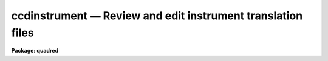 .. _ccdinstrument:

ccdinstrument — Review and edit instrument translation files
============================================================

**Package: quadred**

.. raw:: html

  <H3>Name</H3>
  <! BeginSection: 'NAME'>
  <UL>
  ccdinstrument -- Setup and verify CCD instrument translation files
  </UL>
  <! EndSection:   'NAME'>
  <H3>Usage	</H3>
  <! BeginSection: 'USAGE	'>
  <UL>
  ccdinstrument images
  </UL>
  <! EndSection:   'USAGE	'>
  <H3>Parameters</H3>
  <! BeginSection: 'PARAMETERS'>
  <UL>
  <DL>
  <DT><B>images</B></DT>
  <! Sec='PARAMETERS' Level=0 Label='images' Line='images'>
  <DD>List of images to be verified or used to setup a CCD instrument translation
  file.
  </DD>
  </DL>
  <DL>
  <DT><B>instrument = "<TT>)_.instrument</TT>"</B></DT>
  <! Sec='PARAMETERS' Level=0 Label='instrument' Line='instrument = ")_.instrument"'>
  <DD>CCD instrument translation file.  The default is to use the translation
  file defined in the <B>ccdred</B> package parameters.  Note that one would
  need write permission to update this file though the task has a write
  command to save any changes to a different file.
  </DD>
  </DL>
  <DL>
  <DT><B>ssfile = "<TT>)_.ssfile</TT>"</B></DT>
  <! Sec='PARAMETERS' Level=0 Label='ssfile' Line='ssfile = ")_.ssfile"'>
  <DD>Subset translation file.  The default is to use the file defined in
  the <B>ccdred</B> package parameters.
  </DD>
  </DL>
  <DL>
  <DT><B>edit = yes</B></DT>
  <! Sec='PARAMETERS' Level=0 Label='edit' Line='edit = yes'>
  <DD>Edit the instrument translation file?  If "<TT>yes</TT>" an interactive
  mode is entered allowing translation parameters to be modified while if
  "<TT>no</TT>" the task is simply used to verify the translations noninteractively.
  </DD>
  </DL>
  <DL>
  <DT><B>parameters = "<TT>basic</TT>"</B></DT>
  <! Sec='PARAMETERS' Level=0 Label='parameters' Line='parameters = "basic"'>
  <DD>Parameters to be displayed.  The choices are "<TT>basic</TT>" to display only the
  most basic parameters (those needed for the simplest automation of
  <B>ccdred</B> tasks),  "<TT>common</TT>" to display the common parameters used
  by the package (most of these are keywords to be written to the image
  rather than translated), and "<TT>all</TT>" to display all the parameters
  referenced by the package including the most obscure.  For most uses
  the "<TT>basic</TT>" set is all that is important and the other options are
  included for completeness.
  </DD>
  </DL>
  </UL>
  <! EndSection:   'PARAMETERS'>
  <H3>Description</H3>
  <! BeginSection: 'DESCRIPTION'>
  <UL>
  The purpose of this task is to provide an interface to simplify setting
  up CCD instrument translation files and to verify the translations
  for a set of images.  Before this task was written users who needed to
  set up translation files for new instruments and observatories had
  to directly create the files with an editor.  Many people encountered
  difficulties and were prone to errors.  Also there was no task that
  directly verified the translations though <B>ccdlist</B> provided some
  clues.
  <P>
  The <B>ccdred</B> package was designed to make intelligent use of
  information in image headers for determining things such as image
  calibration or object type and exposure times.  While the package may
  be used without this capability it is much more convenient to be
  able to use information from the image.  The package was also intended
  to be used with many different instruments, detectors, and observatories.
  The key to providing image header access across different observatories
  is the ability to translate the needs of the package to the appropriate
  keywords in the image header.  This is done through a file called
  an "<TT>instrument translation file</TT>".  For a complete description of
  this file and other instrument setup features of the package see
  <B>ccdred.instruments</B>.
  <P>
  The instrument translation file translates the parameter names used by
  the <B>ccdred</B> package into image specific parameters and also
  supplies default values for parameters.  The translation proceeds as
  follows.  When a package task needs a parameter for an image, for
  example "<TT>imagetyp</TT>", it looks in the instrument translation file.  If
  the file is not found or none is specified then the image header
  keyword that is requested is assumed to have the same name.  If an
  instrument translation file is defined then the requested parameter is
  translated to an image header keyword, provided a translation entry is
  given.  If no translation is given the package name is used.  For
  example the package parameter "<TT>imagetyp</TT>" might be translated to
  "<TT>data-typ</TT>" (the old NOAO CCD keyword).  If the parameter is not found
  then the default value specified in the translation file, if present,
  is returned.
  <P>
  For recording parameter information in the header, such
  as processing flags, translation is also used.  For example, if the
  flag specifying that the image has been corrected by a flat field is to
  be set then the package parameter name "<TT>flatcor</TT>" might be translated to
  "<TT>ff-flag</TT>".  If no translation is given then the new image header
  parameter is entered as "<TT>flatcor</TT>".
  <P>
  The CCD image type requires a second level of translation also defined
  in the translation file.  Once the image keyword which identifies the
  type of CCD image, for example a flat field or object, is translated
  to an imahe keyword the specific
  string value must be translated to one of the CCD image types used
  by the package.  The translation works in the same way, the specific
  string found is translated to the <B>ccdred</B> type and returned to
  the task.  This translation is tricky in that the exact string
  including all spaces and capitalizations must be correctly defined
  in the translation file.  The <B>ccdinstrument</B> allows doing
  this automatically thus minimizing typing errors.
  <P>
  The basic display format of the task is a table of five columns
  giving the parameter name used by the package, the image keyword
  to which it is translated, the default value (if any), the value
  the task will receive for the current image after translation,
  and the actual keyword value in the image.  A "<TT>?</TT>" is printed if
  a value cannot be determined.  The idea of the task is to make sure
  that the value a <B>ccdred</B> task sees is the correct one and if not
  to modify the translation appropriately.  In verify mode when the
  <B>edit</B> parameter is not set the translation table is simply
  printed for each input image.
  <P>
  In edit mode the user interactively gives commands at the ccdinstrument
  prompt to display or modify keywords.  The modifications can then be
  written to the instrument file or saved in a private copy.  The
  list of commands is shown below and may be printed using ? or help.
  <P>
  <PRE>
  			CCDINSTRUMENT COMMANDS
  <P>
  ?	    Print command summary
  help	    Print command summary
  imheader    Page image header
  instrument  Print current instrument translation file
  next	    Next image
  newimage    Select a new image
  quit	    Quit
  read	    Read instrument translation file
  show	    Show current translations
  write	    Write instrument translation file
  <P>
  translate   Translate image string selected by the imagetyp
  	    parameter to one of the CCDRED types given as an
  	    argument or queried:
  	    object, zero, dark, flat, comp, illum, fringe, other
  <P>
  </PRE>
  The following are CCDRED parameters which may be translated.  You are
  queried for the image keyword to use or it may be typed after the command.
  An optional default value (returned if the image does not contain the
  keyword) may be typed as the second argument of the command.
  <PRE>
  <P>
  	BASIC PARAMETERS
  imagetyp	Image type parameter (see also translate)
  subset		Subset or filter parameter
  exptime		Exposure time
  darktime	Dark time (may be same as the exposure time)
  </PRE>
  <P>
  The commands may be followed by values such as file names for some of
  the general commands or the keyword and default value for the parameters
  to be translated.  Note this is the only way to specify a default value.
  If no arguments are given the user is prompted with the current value
  which may then be changed.
  <P>
  The set of parameters shown above are only those considered "<TT>basic</TT>".
  In order to avoid confusion the task can limit the set of parameters
  displayed.  Without going into great detail, it is only the basic
  parameters which are generally required to have valid translations to
  allow the package to work well.  However, for completeness, and if someone
  wants to go wild with translations, further parameters may be displayed
  and changed.  The parameters displayed is controlled by the <I>parameters</I>
  keyword.  The additional parameters not shown above are:
  <P>
  <PRE>
  	USEFUL DEFAULT GEOMETRY PARAMETERS
  biassec		Bias section (often has a default value)
  trimsec		Trim section (often has a default value)
  <P>
  	COMMON PROCESSING FLAGS
  fixpix		Bad pixel replacement flag
  overscan	Overscan correction flag
  trim		Trim flag
  zerocor		Zero level correction flag
  darkcor		Dark count correction flag
  flatcor		Flat field correction flag
  <P>
  	RARELY TRANSLATED PARAMETERS
  ccdsec		CCD section
  datasec		Data section
  fixfile		Bad pixel file
  <P>
  fringcor	Fringe correction flag
  illumcor	Ilumination correction flag
  readcor		One dimensional zero level read out correction
  scancor		Scan mode correction flag
  nscanrow	Number of scan rows
  <P>
  illumflt	Ilumination flat image
  mkfringe	Fringe image
  mkillum		Iillumination image
  skyflat		Sky flat image
  <P>
  ccdmean		Mean value
  ccdmeant	Mean value compute time
  fringscl	Fringe scale factor
  ncombine	Number of images combined
  date-obs	Date of observations
  dec		Declination
  ra		Right Ascension
  title		Image title
  </PRE>
  </UL>
  <! EndSection:   'DESCRIPTION'>
  <H3>Examples</H3>
  <! BeginSection: 'EXAMPLES'>
  <UL>
  1. To verify the translations for a set of images using the default
  translation file:
  <P>
  <PRE>
  	cl&gt; setinst "" review-
  	cl&gt; ccdinst dev$pix edit-
  	Image: dev$pix
  	Instrument file: 
  	Subset file: subsets
  <P>
  	CCDRED    IMAGE     DEFAULT   CCDRED    IMAGE   
  	PARAM     KEYWORD   VALUE     VALUE     VALUE   
  	--------------------------------
  	imagetyp  imagetyp            none      ?
  	subset    subset                        ?
  	exptime   exptime             ?         ?
  	darktime  darktime            ?         ?
  <P>
  	cl&gt; setinst "" site=kpno dir=ccddb$ review-
  	cl&gt; ccdinst dev$pix edit-
  	Image: dev$pix
  <P>
  	Instrument file: ccddb$kpno/camera.dat
  	Subset file: subsets
  <P>
  	CCDRED    IMAGE     DEFAULT   CCDRED    IMAGE   
  	PARAM     KEYWORD   VALUE     VALUE     VALUE   
  	--------------------------------
  	imagetyp  data-typ            object    OBJECT (0)
  	subset    f1pos               2         2
  	exptime   otime               600       600
  	darktime  ttime               600       600
  </PRE>
  <P>
  2.  Set up an  instrument translation file from scratch.
  <P>
  <PRE>
  	ccdinst ech???.imh instr=myccd edit+
  	Warning: OPEN: File does not exist (myccd)
  	Image: ech001.imh
  	Instrument file: myccd
  	Subset file: subsets
  	
  	CCDRED    IMAGE     DEFAULT   CCDRED    IMAGE   
  	PARAM     KEYWORD   VALUE     VALUE     VALUE   
  	------------------------------------------------------
  	imagetyp  imagetyp            none      ?
  	subset    subset                        ?
  	exptime   exptime             ?         ?
  	darktime  darktime            ?         ?
  	
  	ccdinstrument&gt; imagetyp
  	Image keyword for image type (imagetyp): ccdtype
  	imagetyp  ccdtype             unknown   BIAS
  	ccdinstrument&gt; translate
  	CCDRED image type for 'BIAS' (unknown): zero
  	imagetyp  ccdtype             zero      BIAS
  	ccdinstrument&gt; subset
  	Image keyword for subset parameter (subset): filters
  	subset    filters             1         1 0
  	ccdinstrument&gt; exptime integ
  	exptime   integ               0.        0.
  	ccdinstrument&gt; darktime integ
  	darktime  integ               0.        0.
  	ccdinstrument&gt; show
  	Image: ech001.imh
  	Instrument file: myccd
  	Subset file: subsets
  	
  	CCDRED    IMAGE     DEFAULT   CCDRED    IMAGE   
  	PARAM     KEYWORD   VALUE     VALUE     VALUE   
  	------------------------------------------------------
  	imagetyp  ccdtype             zero      BIAS
  	subset    filters             1         1 0
  	exptime   integ               0.        0.
  	darktime  integ               0.        0.
  	
  	ccdinstrument&gt; next
  	Image: ech002.imh
  	Instrument file: myccd
  	Subset file: subsets
  	
  	CCDRED    IMAGE     DEFAULT   CCDRED    IMAGE   
  	PARAM     KEYWORD   VALUE     VALUE     VALUE   
  	------------------------------------------------------
  	imagetyp  ccdtype             unknown   PROJECTOR FLAT
  	subset    filters             1         1 0
  	exptime   integ               20.       20.
  	darktime  integ               20.       20.
  	
  	ccdinstrument&gt; trans
  	CCDRED image type for 'PROJECTOR FLAT' (unknown): flat
  	imagetyp  ccdtype             flat      PROJECTOR FLAT
  	ccdinstrument&gt; next
  	Image: ech003.imh
  	Instrument file: myccd
  	Subset file: subsets
  	
  	CCDRED    IMAGE     DEFAULT   CCDRED    IMAGE   
  	PARAM     KEYWORD   VALUE     VALUE     VALUE   
  	------------------------------------------------------
  	imagetyp  ccdtype             unknown   COMPARISON
  	subset    filters             1         1 0
  	exptime   integ               300       300
  	darktime  integ               300       300
  	
  	ccdinstrument&gt; translate comp
  	imagetyp  ccdtype             comp      COMPARISON
  	ccdinstrument&gt; next
  	Image: ech004.imh
  	Instrument file: myccd
  	Subset file: subsets
  	
  	CCDRED    IMAGE     DEFAULT   CCDRED    IMAGE   
  	PARAM     KEYWORD   VALUE     VALUE     VALUE   
  	------------------------------------------------------
  	imagetyp  ccdtype             unknown   OBJECT
  	subset    filters             1         1 0
  	exptime   integ               3600      3600
  	darktime  integ               3600      3600
  	
  	ccdinstrument&gt; translate object
  	imagetyp  ccdtype             object    OBJECT
  	ccdinstrument&gt; inst
  	imagetyp                      ccdtype 
  	BIAS                          zero    
  	subset                        filters 
  	exptime                       integ   
  	darktime                      integ   
  	'PROJECTOR FLAT'              flat    
  	COMPARISON                    comp    
  	OBJECT                        object  
  <P>
  	ccdinstrument&gt; next
  	Update instrument file myccd (yes)? 
  </PRE>
  <P>
  3.  Set default geometry parameters.  Note that to set a default the
  arguments must be on the command line.
  <P>
  <PRE>
  	cc&gt; ccdinst ech001 instr=myccd param=common edit+
  	Image: ech001
  	Instrument file: myccd
  	Subset file: subsets
  	
  	CCDRED    IMAGE     DEFAULT   CCDRED    IMAGE   
  	PARAM     KEYWORD   VALUE     VALUE     VALUE   
  	------------------------------------------------------
  	imagetyp  ccdtype             zero      BIAS
  	subset    filters             1         1 0
  	exptime   integ               0.        0.
  	darktime  integ               0.        0.
  	
  	biassec   biassec             ?         ?
  	trimsec   trimsec             ?         ?
  	
  	fixpix    fixpix              no        ?
  	overscan  overscan            no        ?
  	trim      trim                no        ?
  	zerocor   zerocor             no        ?
  	darkcor   darkcor             no        ?
  	flatcor   flatcor             no        ?
  	
  	ccdinstrument&gt; biassec biassec [803:830,*]
  	biassec   biassec   [803:830,*]  [803:830,*]  ?
  	ccdinstrument&gt; trimsec trimsec [2:798,2:798]
  	trimsec   trimsec   [2:798,2:798]  [2:798,2:798]  ?
  	ccdinstrument&gt; instr
  	trimsec                       trimsec  [2:798,2:798]
  	biassec                       biassec  [803:830,*]
  	imagetyp                      ccdtype 
  	BIAS                          zero    
  	subset                        filters 
  	exptime                       integ   
  	darktime                      integ   
  	'PROJECTOR FLAT'              flat    
  	COMPARISON                    comp    
  	OBJECT                        object  
  	
  	ccdinstrument&gt; q
  	Update instrument file myccd (yes)? 
  </PRE>
  </UL>
  <! EndSection:   'EXAMPLES'>
  <H3>See also</H3>
  <! BeginSection: 'SEE ALSO'>
  <UL>
  instruments, setinstrument
  </UL>
  <! EndSection:    'SEE ALSO'>
  
  <! Contents: 'NAME' 'USAGE	' 'PARAMETERS' 'DESCRIPTION' 'EXAMPLES' 'SEE ALSO'  >
  
